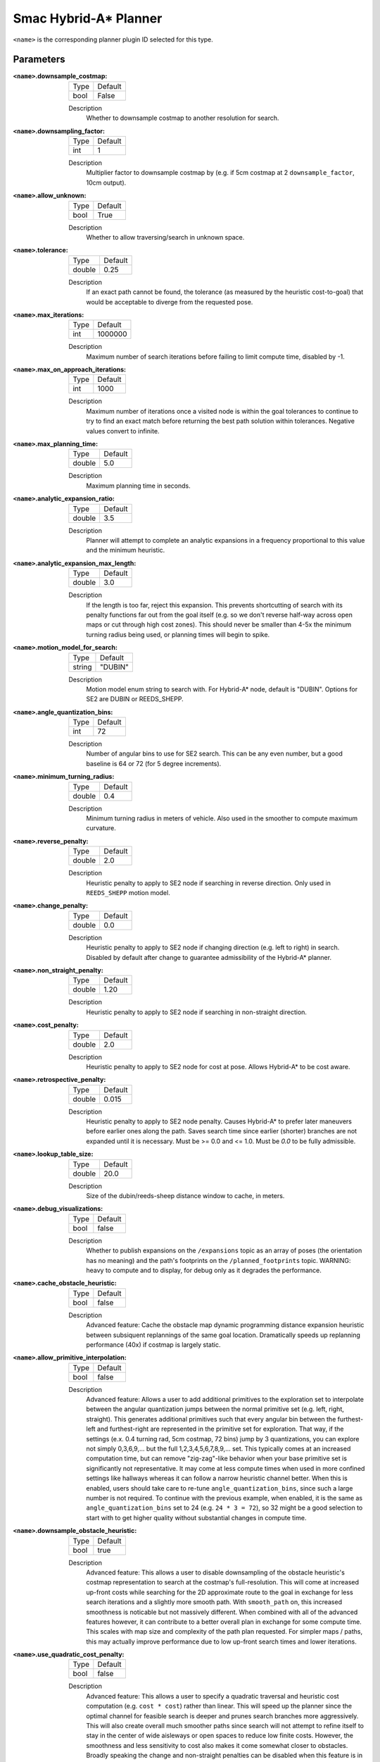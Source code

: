 .. _configuring_smac_hybrid_planner:

Smac Hybrid-A* Planner
######################

.. image:: hybrid_144.png
    :align: center
    :alt: Paths generated by the Smac Hybrid-A*
    :width: 640px

``<name>`` is the corresponding planner plugin ID selected for this type.

Parameters
**********

:``<name>``.downsample_costmap:

  ==== =======
  Type Default                                                   
  ---- -------
  bool False            
  ==== =======

  Description
    Whether to downsample costmap to another resolution for search.

:``<name>``.downsampling_factor:

  ==== =======
  Type Default                                                   
  ---- -------
  int  1            
  ==== =======

  Description
    Multiplier factor to downsample costmap by (e.g. if 5cm costmap at 2 ``downsample_factor``, 10cm output).

:``<name>``.allow_unknown:

  ==== =======
  Type Default                                                   
  ---- -------
  bool True            
  ==== =======

  Description
    Whether to allow traversing/search in unknown space.
    
:``<name>``.tolerance:

  ====== =======
  Type   Default                                                   
  ------ -------
  double 0.25            
  ====== =======

  Description
    If an exact path cannot be found, the tolerance (as measured by the heuristic cost-to-goal) that would be acceptable to diverge from the requested pose.

:``<name>``.max_iterations:

  ==== =======
  Type Default                                                   
  ---- -------
  int  1000000            
  ==== =======

  Description
    Maximum number of search iterations before failing to limit compute time, disabled by -1.

:``<name>``.max_on_approach_iterations:

  ==== =======
  Type Default                                                   
  ---- -------
  int  1000            
  ==== =======

  Description
    Maximum number of iterations once a visited node is within the goal tolerances to continue to try to find an exact match before returning the best path solution within tolerances. Negative values convert to infinite.

:``<name>``.max_planning_time:

  ====== =======
  Type   Default                                                   
  ------ -------
  double  5.0            
  ====== =======

  Description
    Maximum planning time in seconds.

:``<name>``.analytic_expansion_ratio:

  ====== =======
  Type   Default                                                   
  ------ -------
  double 3.5            
  ====== =======

  Description
    Planner will attempt to complete an analytic expansions in a frequency proportional to this value and the minimum heuristic.

:``<name>``.analytic_expansion_max_length:

  ====== =======
  Type   Default                                                   
  ------ -------
  double 3.0            
  ====== =======

  Description
    If the length is too far, reject this expansion. This prevents shortcutting of search with its penalty functions far out from the goal itself (e.g. so we don't reverse half-way across open maps or cut through high cost zones). This should never be smaller than 4-5x the minimum turning radius being used, or planning times will begin to spike.

:``<name>``.motion_model_for_search:

  ====== =======
  Type   Default                                                   
  ------ -------
  string "DUBIN"            
  ====== =======

  Description
    Motion model enum string to search with. For Hybrid-A* node, default is "DUBIN". Options for SE2 are DUBIN or REEDS_SHEPP.

:``<name>``.angle_quantization_bins:

  ==== =======
  Type Default                                                   
  ---- -------
  int  72            
  ==== =======

  Description
    Number of angular bins to use for SE2 search. This can be any even number, but a good baseline is 64 or 72 (for 5 degree increments).

:``<name>``.minimum_turning_radius:

  ====== =======
  Type   Default                                                   
  ------ -------
  double 0.4          
  ====== =======

  Description
    Minimum turning radius in meters of vehicle. Also used in the smoother to compute maximum curvature.

:``<name>``.reverse_penalty:

  ====== =======
  Type   Default                                                   
  ------ -------
  double 2.0          
  ====== =======

  Description
    Heuristic penalty to apply to SE2 node if searching in reverse direction. Only used in ``REEDS_SHEPP`` motion model.

:``<name>``.change_penalty:

  ====== =======
  Type   Default                                                   
  ------ -------
  double 0.0          
  ====== =======

  Description
    Heuristic penalty to apply to SE2 node if changing direction (e.g. left to right) in search. Disabled by default after change to guarantee admissibility of the Hybrid-A* planner.

:``<name>``.non_straight_penalty:

  ====== =======
  Type   Default                                                   
  ------ -------
  double 1.20         
  ====== =======

  Description
    Heuristic penalty to apply to SE2 node if searching in non-straight direction.

:``<name>``.cost_penalty:

  ====== =======
  Type   Default                                                   
  ------ -------
  double 2.0         
  ====== =======

  Description
    Heuristic penalty to apply to SE2 node for cost at pose. Allows Hybrid-A* to be cost aware.

:``<name>``.retrospective_penalty:

  ====== =======
  Type   Default                                                   
  ------ -------
  double 0.015         
  ====== =======

  Description
    Heuristic penalty to apply to SE2 node penalty. Causes Hybrid-A* to prefer later maneuvers before earlier ones along the path. Saves search time since earlier (shorter) branches are not expanded until it is necessary. Must be >= 0.0 and <= 1.0. Must be `0.0` to be fully admissible. 

:``<name>``.lookup_table_size:

  ====== =======
  Type   Default                                                   
  ------ -------
  double 20.0         
  ====== =======

  Description
    Size of the dubin/reeds-sheep distance window to cache, in meters.

:``<name>``.debug_visualizations:

  ====== =======
  Type   Default                                                   
  ------ -------
  bool   false         
  ====== =======

  Description
    Whether to publish expansions on the ``/expansions`` topic as an array of poses (the orientation has no meaning) and the path's footprints on the ``/planned_footprints`` topic. WARNING: heavy to compute and to display, for debug only as it degrades the performance.

:``<name>``.cache_obstacle_heuristic:

  ====== =======
  Type   Default                                                   
  ------ -------
  bool   false         
  ====== =======

  Description
    Advanced feature: Cache the obstacle map dynamic programming distance expansion heuristic between subsiquent replannings of the same goal location. Dramatically speeds up replanning performance (40x) if costmap is largely static.

:``<name>``.allow_primitive_interpolation:

  ====== =======
  Type   Default                                                   
  ------ -------
  bool   false         
  ====== =======

  Description
    Advanced feature: Allows a user to add additional primitives to the exploration set to interpolate between the angular quantization jumps between the normal primitive set (e.g. left, right, straight). This generates additional primitives such that every angular bin between the furthest-left and furthest-right are represented in the primitive set for exploration. That way, if the settings (e.x. 0.4 turning rad, 5cm costmap, 72 bins) jump by 3 quantizations, you can explore not simply 0,3,6,9,... but the full 1,2,3,4,5,6,7,8,9,... set. This typically comes at an increased computation time, but can remove "zig-zag"-like behavior when your base primitive set is significantly not representative. It may come at less compute times when used in more confined settings like hallways whereas it can follow a narrow heuristic channel better. When this is enabled, users should take care to re-tune ``angle_quantization_bins``, since such a large number is not required. To continue with the previous example, when enabled, it is the same as ``angle_quantization_bins`` set to 24 (e.g. ``24 * 3 = 72``), so 32 might be a good selection to start with to get higher quality without substantial changes in compute time.

:``<name>``.downsample_obstacle_heuristic:

  ====== =======
  Type   Default                                                   
  ------ -------
  bool   true         
  ====== =======

  Description
    Advanced feature: This allows a user to disable downsampling of the obstacle heuristic's costmap representation to search at the costmap's full-resolution. This will come at increased up-front costs while searching for the 2D approximate route to the goal in exchange for less search iterations and a slightly more smooth path. With ``smooth_path`` on, this increased smoothness is noticable but not massively different. When combined with all of the advanced features however, it can contribute to a better overall plan in exchange for some compute time. This scales with map size and complexity of the path plan requested. For simpler maps / paths, this may actually improve performance due to low up-front search times and lower iterations.

:``<name>``.use_quadratic_cost_penalty:

  ====== =======
  Type   Default                                                   
  ------ -------
  bool   false         
  ====== =======

  Description
    Advanced feature: This allows a user to specify a quadratic traversal and heuristic cost computation (e.g. ``cost * cost``) rather than linear. This will speed up the planner since the optimal channel for feasible search is deeper and prunes search branches more aggressively. This will also create overall much smoother paths since search will not attempt to refine itself to stay in the center of wide aisleways or open spaces to reduce low finite costs. However, the smoothness and less sensitivity to cost also makes it come somewhat closer to obstacles. Broadly speaking the change and non-straight penalties can be disabled when this feature is in use. The cost penalty and inflation layer parameters may need to be adjusted when enabling this parameter to create optimal performance.

:``<name>``.smooth_path:

  ====== =======
  Type   Default                                                   
  ------ -------
  bool   true      
  ====== =======

  Description
    If true, does simple and fast smoothing post-processing to the path from search

:``<name>``.smoother.max_iterations:

  ====== =======
  Type   Default                                                   
  ------ -------
  int    1000         
  ====== =======

  Description
    The maximum number of iterations the smoother has to smooth the path, to bound potential computation.

:``<name>``.smoother.w_smooth:

  ====== =======
  Type   Default                                                   
  ------ -------
  double 0.3         
  ====== =======

  Description
    Weight for smoother to apply to smooth out the data points

:``<name>``.smoother.w_data:

  ====== =======
  Type   Default                                                   
  ------ -------
  double 0.2         
  ====== =======

  Description
    Weight for smoother to apply to retain original data information

:``<name>``.smoother.tolerance:

  ====== =======
  Type   Default                                                   
  ------ -------
  double 1e-10       
  ====== =======

  Description
    Parameter tolerance change amount to terminate smoothing session

:``<name>``.smoother.do_refinement:

  ====== =======
  Type   Default                                                   
  ------ -------
  bool   true       
  ====== =======

  Description
    Performs extra refinement smoothing runs. Essentially, this recursively calls the smoother using the output from the last smoothing cycle to further smooth the path for macro-trends. This typically improves quality especially in the Hybrid-A* planner due to the extra "wobbling" it can have due to the very small primitive lengths but may cause the path to get slightly closer to some obstacles.

:``<name>``.smoother.refinement_num:

  ============== ===========================
  Type           Default                    
  -------------- ---------------------------
  int            2   
  ============== ===========================

  Description
    Number of times to recursively attempt to smooth, must be ``>= 1``.

Example
*******
.. code-block:: yaml

  planner_server:
    ros__parameters:
      planner_plugins: ["GridBased"]
      use_sim_time: True

      GridBased:
        plugin: "nav2_smac_planner/SmacPlannerHybrid"
        downsample_costmap: false           # whether or not to downsample the map
        downsampling_factor: 1              # multiplier for the resolution of the costmap layer (e.g. 2 on a 5cm costmap would be 10cm)
        tolerance: 0.25                     # dist-to-goal heuristic cost (distance) for valid tolerance endpoints if exact goal cannot be found.
        allow_unknown: true                 # allow traveling in unknown space
        max_iterations: 1000000             # maximum total iterations to search for before failing (in case unreachable), set to -1 to disable
        max_on_approach_iterations: 1000    # Maximum number of iterations after within tolerances to continue to try to find exact solution
        max_planning_time: 5.0              # max time in s for planner to plan, smooth
        motion_model_for_search: "DUBIN"    # Hybrid-A* Dubin, Redds-Shepp
        angle_quantization_bins: 72         # Number of angle bins for search
        analytic_expansion_ratio: 3.5       # The ratio to attempt analytic expansions during search for final approach.
        analytic_expansion_max_length: 3.0  # For Hybrid/Lattice nodes: The maximum length of the analytic expansion to be considered valid to prevent unsafe shortcutting
        minimum_turning_radius: 0.40        # minimum turning radius in m of path / vehicle
        reverse_penalty: 2.0                # Penalty to apply if motion is reversing, must be => 1
        change_penalty: 0.0                 # Penalty to apply if motion is changing directions (L to R), must be >= 0
        non_straight_penalty: 1.2           # Penalty to apply if motion is non-straight, must be => 1
        cost_penalty: 2.0                   # Penalty to apply to higher cost areas when adding into the obstacle map dynamic programming distance expansion heuristic. This drives the robot more towards the center of passages. A value between 1.3 - 3.5 is reasonable.
        retrospective_penalty: 0.015
        lookup_table_size: 20.0             # Size of the dubin/reeds-sheep distance window to cache, in meters.
        cache_obstacle_heuristic: false     # Cache the obstacle map dynamic programming distance expansion heuristic between subsiquent replannings of the same goal location. Dramatically speeds up replanning performance (40x) if costmap is largely static.   
        debug_visualizations: false         # For Hybrid nodes: Whether to publish expansions on the /expansions topic as an array of poses (the orientation has no meaning) and the path's footprints on the /planned_footprints topic. WARNING: heavy to compute and to display, for debug only as it degrades the performance.
        use_quadratic_cost_penalty: False
        downsample_obstacle_heuristic: True
        allow_primitive_interpolation: False
        smooth_path: True                   # If true, does a simple and quick smoothing post-processing to the path

        smoother:
          max_iterations: 1000
          w_smooth: 0.3
          w_data: 0.2
          tolerance: 1.0e-10
          do_refinement: true
          refinement_num: 2
